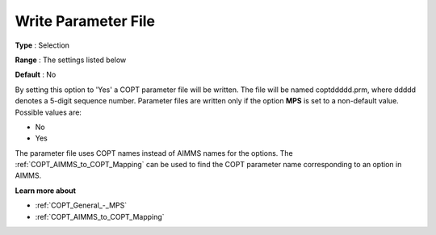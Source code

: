 .. _COPT_General_-_Write_parameter_file:


Write Parameter File
====================



**Type** :	Selection	

**Range** :	The settings listed below	

**Default** :	No	



By setting this option to 'Yes' a COPT parameter file will be written. The file will be named coptddddd.prm, where ddddd denotes a 5-digit sequence number. Parameter files are written only if the option **MPS**  is set to a non-default value. Possible values are:



*	No
*	Yes




The parameter file uses COPT names instead of AIMMS names for the options. The :ref:`COPT_AIMMS_to_COPT_Mapping`  can be used to find the COPT parameter name corresponding to an option in AIMMS.





**Learn more about** 

*	:ref:`COPT_General_-_MPS` 
*	:ref:`COPT_AIMMS_to_COPT_Mapping` 
